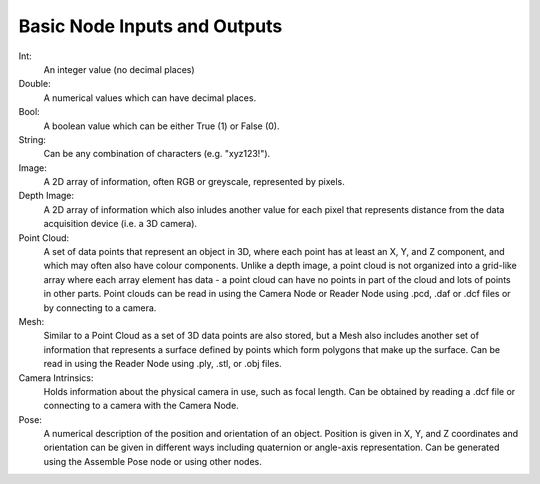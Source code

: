 Basic Node Inputs and Outputs
===========
Int:
	An integer value (no decimal places)
Double:
	A numerical values which can have decimal places.
Bool:
	A boolean value which can be either True (1) or False (0).
String:
	Can be any combination of characters (e.g. "xyz123!").
Image:
	A 2D array of information, often RGB or greyscale, represented by pixels.
Depth Image:
	A 2D array of information which also inludes another value for each pixel that represents distance from the data acquisition device (i.e. a 3D camera).
Point Cloud:
	A set of data points that represent an object in 3D, where each point has at least an X, Y, and Z component, and which may often also have colour components. Unlike a depth image, a point cloud is not organized into a grid-like array where each array element has data - a point cloud can have no points in part of the cloud and lots of points in other parts. Point clouds can be read in using the Camera Node or Reader Node using .pcd, .daf or .dcf files or by connecting to a camera. 
Mesh: 
	Similar to a Point Cloud as a set of 3D data points are also stored, but a Mesh also includes another set of information that represents a surface defined by points which form polygons that make up the surface. Can be read in using the Reader Node using .ply, .stl, or .obj files.
Camera Intrinsics:
	Holds information about the physical camera in use, such as focal length. Can be obtained by reading a .dcf file or connecting to a camera with the Camera Node. 
Pose:
	A numerical description of the position and orientation of an object. Position is given in X, Y, and Z coordinates and orientation can be given in different ways including quaternion or angle-axis representation. Can be generated using the Assemble Pose node or using other nodes. 

